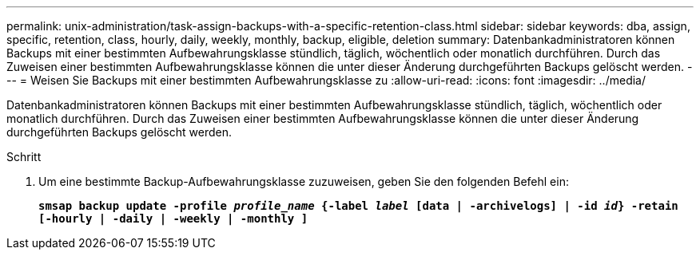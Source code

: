 ---
permalink: unix-administration/task-assign-backups-with-a-specific-retention-class.html 
sidebar: sidebar 
keywords: dba, assign, specific, retention, class, hourly, daily, weekly, monthly, backup, eligible, deletion 
summary: Datenbankadministratoren können Backups mit einer bestimmten Aufbewahrungsklasse stündlich, täglich, wöchentlich oder monatlich durchführen. Durch das Zuweisen einer bestimmten Aufbewahrungsklasse können die unter dieser Änderung durchgeführten Backups gelöscht werden. 
---
= Weisen Sie Backups mit einer bestimmten Aufbewahrungsklasse zu
:allow-uri-read: 
:icons: font
:imagesdir: ../media/


[role="lead"]
Datenbankadministratoren können Backups mit einer bestimmten Aufbewahrungsklasse stündlich, täglich, wöchentlich oder monatlich durchführen. Durch das Zuweisen einer bestimmten Aufbewahrungsklasse können die unter dieser Änderung durchgeführten Backups gelöscht werden.

.Schritt
. Um eine bestimmte Backup-Aufbewahrungsklasse zuzuweisen, geben Sie den folgenden Befehl ein:
+
`*smsap backup update -profile _profile_name_ {-label _label_ [data | -archivelogs] | -id _id_} -retain [-hourly | -daily | -weekly | -monthly ]*`


